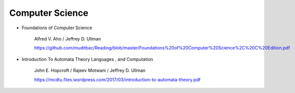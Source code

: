 
Computer Science
================

- Foundations of Computer Science

    Alfred V. Aho / Jeffrey D. Ullman

    `<https://github.com/muditbac/Reading/blob/master/Foundations%20of%20Computer%20Science%2C%20C%20Edition.pdf>`_

- Introduction To Automata Theory Languages , and Computation

     John E. Hopcroft / Rajeev Motwani / Jeffrey D. Ullman

     `<https://mcdtu.files.wordpress.com/2017/03/introduction-to-automata-theory.pdf>`_
